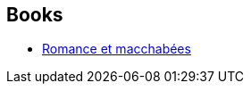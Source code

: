 :jbake-type: post
:jbake-status: published
:jbake-title: Zep
:jbake-tags: author
:jbake-date: 2017-02-11
:jbake-depth: ../../
:jbake-uri: goodreads/authors/261321.adoc
:jbake-bigImage: https://images.gr-assets.com/authors/1327091312p5/261321.jpg
:jbake-source: https://www.goodreads.com/author/show/261321
:jbake-style: goodreads goodreads-author no-index

## Books
* link:../books/9782369812579.html[Romance et macchabées]